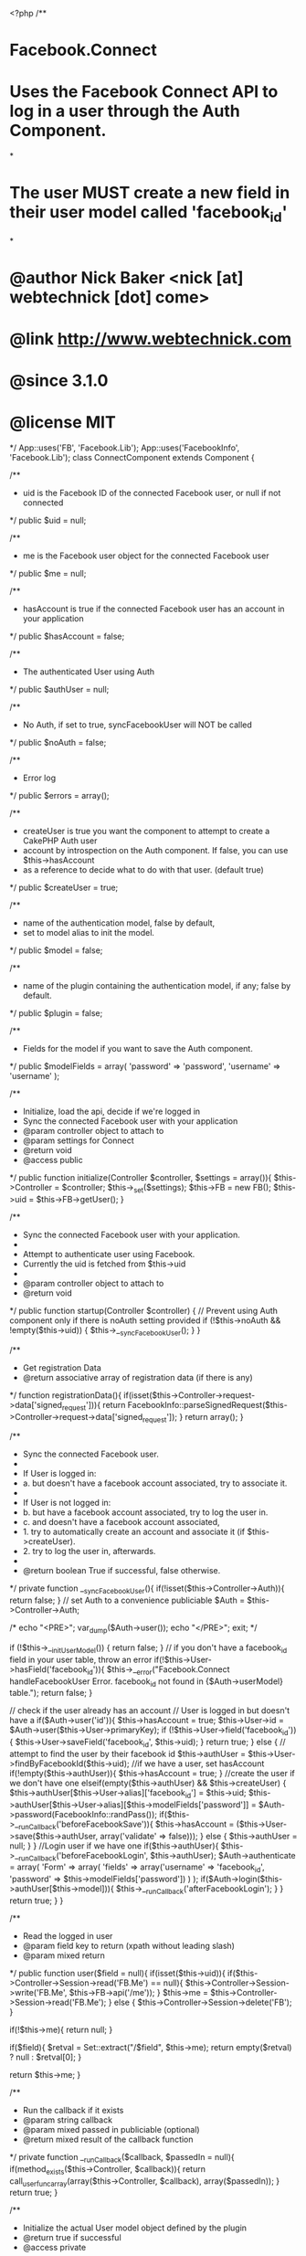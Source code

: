 <?php
/**
* Facebook.Connect
* Uses the Facebook Connect API to log in a user through the Auth Component.
*
* The user MUST create a new field in their user model called 'facebook_id'
*
* @author Nick Baker <nick [at] webtechnick [dot] come>
* @link http://www.webtechnick.com
* @since 3.1.0
* @license MIT
*/
App::uses('FB', 'Facebook.Lib');
App::uses('FacebookInfo', 'Facebook.Lib');
class ConnectComponent extends Component {
	
	/**
	* uid is the Facebook ID of the connected Facebook user, or null if not connected
	*/
	public $uid = null;
	
	/**
	* me is the Facebook user object for the connected Facebook user
	*/
	public $me = null;
	
	/**
	* hasAccount is true if the connected Facebook user has an account in your application
	*/
	public $hasAccount = false;
	
	/**
	* The authenticated User using Auth
	*/
	public $authUser = null;
	
	/**
	* No Auth, if set to true, syncFacebookUser will NOT be called
	*/
	public $noAuth = false;
	
	/**
	* Error log
	*/
	public $errors = array();
	
	/**
	* createUser is true you want the component to attempt to create a CakePHP Auth user
	* account by introspection on the Auth component.  If false, you can use $this->hasAccount
	* as a reference to decide what to do with that user. (default true)
	*/
	public $createUser = true;
	
	/**
	* name of the authentication model, false by default,
	* set to model alias to init the model.
	*/
	public $model = false;

	/**
	* name of the plugin containing the authentication model, if any; false by default.
	*/
	public $plugin = false;
	
	/**
	* Fields for the model if you want to save the Auth component.
	*/
	public $modelFields = array(
		'password' => 'password',
		'username' => 'username'
	);
	
	/**
	* Initialize, load the api, decide if we're logged in
	* Sync the connected Facebook user with your application
	* @param controller object to attach to
	* @param settings for Connect
	* @return void
	* @access public
	*/
	public function initialize(Controller $controller, $settings = array()){
		$this->Controller = $controller;
		$this->_set($settings);
		$this->FB = new FB();
		$this->uid = $this->FB->getUser();
	}
	
	/**
	* Sync the connected Facebook user with your application.
	*
	* Attempt to authenticate user using Facebook.
	* Currently the uid is fetched from $this->uid
	*
	* @param controller object to attach to
	* @return void
	*/
	public function startup(Controller $controller) {
		// Prevent using Auth component only if there is noAuth setting provided
		if (!$this->noAuth && !empty($this->uid)) {
			$this->__syncFacebookUser();
		}
	}
	
	/**
	* Get registration Data
	* @return associative array of registration data (if there is any)
	*/
	function registrationData(){
		if(isset($this->Controller->request->data['signed_request'])){
			return FacebookInfo::parseSignedRequest($this->Controller->request->data['signed_request']);
		}
		return array();
	}
	
	/**
	* Sync the connected Facebook user.
	*
	* If User is logged in:
	*  a. but doesn't have a facebook account associated, try to associate it.
	*
	* If User is not logged in:
	*  b. but have a facebook account associated, try to log the user in.
	*  c. and doesn't have a facebook account associated,
	*    1. try to automatically create an account and associate it (if $this->createUser).
	*    2. try to log the user in, afterwards.
	*
	* @return boolean True if successful, false otherwise.
	*/
	private function __syncFacebookUser(){
		if(!isset($this->Controller->Auth)){
			return false;
		}
		// set Auth to a convenience publiciable
		$Auth = $this->Controller->Auth;




/*
echo "<PRE>";
var_dump($Auth->user());
echo "</PRE>";
exit;
*/





		if (!$this->__initUserModel()) {
			return false;
		}
		// if you don't have a facebook_id field in your user table, throw an error
		if(!$this->User->hasField('facebook_id')){
			$this->__error("Facebook.Connect handleFacebookUser Error.  facebook_id not found in {$Auth->userModel} table.");
			return false;
		}
		
		// check if the user already has an account
		// User is logged in but doesn't have a 
		if($Auth->user('id')){
			$this->hasAccount = true;
			$this->User->id = $Auth->user($this->User->primaryKey);
			if (!$this->User->field('facebook_id')) {
				$this->User->saveField('facebook_id', $this->uid);
			}
			return true;
		} 
		else {
			// attempt to find the user by their facebook id
			$this->authUser = $this->User->findByFacebookId($this->uid);
			//if we have a user, set hasAccount
			if(!empty($this->authUser)){
				$this->hasAccount = true;
			}
			//create the user if we don't have one
			elseif(empty($this->authUser) && $this->createUser) {
				$this->authUser[$this->User->alias]['facebook_id'] = $this->uid;
				$this->authUser[$this->User->alias][$this->modelFields['password']] = $Auth->password(FacebookInfo::randPass());
				if($this->__runCallback('beforeFacebookSave')){
					$this->hasAccount = ($this->User->save($this->authUser, array('validate' => false)));
				}
				else {
					$this->authUser = null;
				}
			}
			//Login user if we have one
			if($this->authUser){
				$this->__runCallback('beforeFacebookLogin', $this->authUser);
				$Auth->authenticate = array(
					'Form' => array(
						'fields' => array('username' => 'facebook_id', 'password' => $this->modelFields['password'])
					)
				);
				if($Auth->login($this->authUser[$this->model])){
					$this->__runCallback('afterFacebookLogin');
				}
			}
			return true;
		}
	}
	
	/**
	* Read the logged in user
	* @param field key to return (xpath without leading slash)
	* @param mixed return
	*/
	public function user($field = null){
		if(isset($this->uid)){
			if($this->Controller->Session->read('FB.Me') == null){
				$this->Controller->Session->write('FB.Me', $this->FB->api('/me'));
			}
			$this->me = $this->Controller->Session->read('FB.Me');
		} 
		else {
			$this->Controller->Session->delete('FB');
		}
		
		if(!$this->me){
			return null;
		}
		
		if($field){
			$retval = Set::extract("/$field", $this->me);
			return empty($retval) ? null : $retval[0];
		}
		
		return $this->me;
	}
	
	/**
	* Run the callback if it exists
	* @param string callback
	* @param mixed passed in publiciable (optional)
	* @return mixed result of the callback function
	*/ 
	private function __runCallback($callback, $passedIn = null){
		if(method_exists($this->Controller, $callback)){
			return call_user_func_array(array($this->Controller, $callback), array($passedIn));
		}
		return true;
	}
	
	/**
	* Initialize the actual User model object defined by the plugin
	* @return true if successful
	* @access private
	*/
	private function __initUserModel(){
		if($this->model){
			$plugin = '';
			if ($this->plugin) {
				$plugin = $this->plugin.'.';
			}
			App::uses($this->model, $plugin.'Model');
			$this->User = ClassRegistry::init($plugin.$this->model);
		}
		if (isset($this->User)) {
			$this->User->recursive = -1;
			return true;
		}
		return false;
	}
	
	/**
	* Handle errors.
	* @param string of error message
	* @return void
	* @access private
	*/
	private function __error($msg){
		$this->errors[] = __($msg, true);
	}
}
